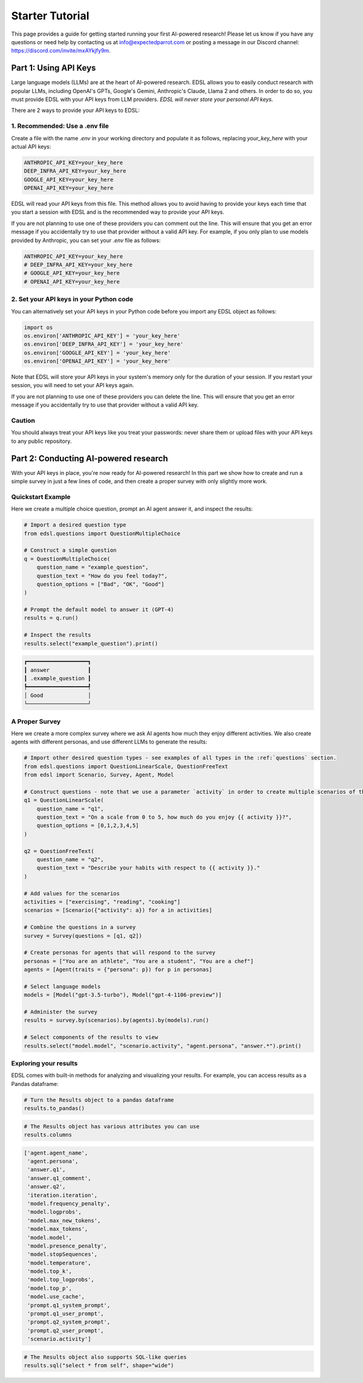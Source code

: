 .. _starter_tutorial:

Starter Tutorial
================
This page provides a guide for getting started running your first AI-powered research! 
Please let us know if you have any questions or need help by contacting us at info@expectedparrot.com or posting a message in our Discord channel: https://discord.com/invite/mxAYkjfy9m.

.. raw:: html

    You can also view the contents of this tutorial in an <a href="https://deepnote.com/workspace/expected-parrot-c2fa2435-01e3-451d-ba12-9c36b3b87ad9/project/Expected-Parrot-examples-b457490b-fc5d-45e1-82a5-a66e1738a4b9/notebook/Tutorial%20-%20Starter%20Tutorial-e080f5883d764931960d3920782baf34" target="_blank">interactive notebook</a>.


Part 1: Using API Keys
----------------------
Large language models (LLMs) are at the heart of AI-powered research. 
EDSL allows you to easily conduct research with popular LLMs, including OpenAI's GPTs, Google's Gemini, Anthropic's Claude, Llama 2 and others. 
In order to do so, you must provide EDSL with your API keys from LLM providers. 
*EDSL will never store your personal API keys.*

There are 2 ways to provide your API keys to EDSL:

1. Recommended: Use a .env file
~~~~~~~~~~~~~~~~~~~~~~~~~~~~~~~
Create a file with the name `.env` in your working directory and populate it as follows, replacing `your_key_here` with your actual API keys:

.. code-block:: python

   ANTHROPIC_API_KEY=your_key_here
   DEEP_INFRA_API_KEY=your_key_here
   GOOGLE_API_KEY=your_key_here
   OPENAI_API_KEY=your_key_here

EDSL will read your API keys from this file.  
This method allows you to avoid having to provide your keys each time that you start a session with EDSL and is the recommended way to provide your API keys.

If you are not planning to use one of these providers you can comment out the line.
This will ensure that you get an error message if you accidentally try to use that provider without a valid API key.
For example, if you only plan to use models provided by Anthropic, you can set your `.env` file as follows:

.. code-block:: python

   ANTHROPIC_API_KEY=your_key_here
   # DEEP_INFRA_API_KEY=your_key_here
   # GOOGLE_API_KEY=your_key_here
   # OPENAI_API_KEY=your_key_here
   
2. Set your API keys in your Python code
~~~~~~~~~~~~~~~~~~~~~~~~~~~~~~~~~~~~~~~~
You can alternatively set your API keys in your Python code before you import any EDSL object as follows:

.. code-block:: python

   import os
   os.environ['ANTHROPIC_API_KEY'] = 'your_key_here'
   os.environ['DEEP_INFRA_API_KEY'] = 'your_key_here'
   os.environ['GOOGLE_API_KEY'] = 'your_key_here'
   os.environ['OPENAI_API_KEY'] = 'your_key_here'

Note that EDSL will store your API keys in your system's memory only for the duration of your session. 
If you restart your session, you will need to set your API keys again.

If you are not planning to use one of these providers you can delete the line.
This will ensure that you get an error message if you accidentally try to use that provider without a valid API key.

Caution
~~~~~~~
You should always treat your API keys like you treat your passwords: never share them or upload files with your API keys to any public repository.

Part 2: Conducting AI-powered research
--------------------------------------
With your API keys in place, you're now ready for AI-powered research!
In this part we show how to create and run a simple survey in just a few lines of code, and then create a proper survey with only slightly more work.

Quickstart Example
~~~~~~~~~~~~~~~~~~
Here we create a multiple choice question, prompt an AI agent answer it, and inspect the results:

.. code-block:: python 

    # Import a desired question type
    from edsl.questions import QuestionMultipleChoice
    
    # Construct a simple question
    q = QuestionMultipleChoice(
        question_name = "example_question",
        question_text = "How do you feel today?",
        question_options = ["Bad", "OK", "Good"]
    )
    
    # Prompt the default model to answer it (GPT-4)
    results = q.run()
    
    # Inspect the results
    results.select("example_question").print()

.. code-block:: text

    ┏━━━━━━━━━━━━━━━━━━━┓
    ┃ answer            ┃
    ┃ .example_question ┃
    ┡━━━━━━━━━━━━━━━━━━━┩
    │ Good              │
    └───────────────────┘


A Proper Survey
~~~~~~~~~~~~~~~
Here we create a more complex survey where we ask AI agents how much they enjoy different activities. 
We also create agents with different personas, and use different LLMs to generate the results:

.. code-block:: python

    # Import other desired question types - see examples of all types in the :ref:`questions` section.
    from edsl.questions import QuestionLinearScale, QuestionFreeText
    from edsl import Scenario, Survey, Agent, Model
    
    # Construct questions - note that we use a parameter `activity` in order to create multiple scenarios of the question texts
    q1 = QuestionLinearScale(
        question_name = "q1",
        question_text = "On a scale from 0 to 5, how much do you enjoy {{ activity }}?",
        question_options = [0,1,2,3,4,5]
    )
    
    q2 = QuestionFreeText(
        question_name = "q2",
        question_text = "Describe your habits with respect to {{ activity }}."
    )
    
    # Add values for the scenarios
    activities = ["exercising", "reading", "cooking"]
    scenarios = [Scenario({"activity": a}) for a in activities]
    
    # Combine the questions in a survey
    survey = Survey(questions = [q1, q2])
    
    # Create personas for agents that will respond to the survey
    personas = ["You are an athlete", "You are a student", "You are a chef"]
    agents = [Agent(traits = {"persona": p}) for p in personas]
    
    # Select language models
    models = [Model("gpt-3.5-turbo"), Model("gpt-4-1106-preview")]
    
    # Administer the survey 
    results = survey.by(scenarios).by(agents).by(models).run()
    
    # Select components of the results to view
    results.select("model.model", "scenario.activity", "agent.persona", "answer.*").print()

.. raw:: html

    View the results in an interactive notebook <a href="https://deepnote.com/workspace/expected-parrot-c2fa2435-01e3-451d-ba12-9c36b3b87ad9/project/Expected-Parrot-examples-b457490b-fc5d-45e1-82a5-a66e1738a4b9/notebook/Tutorial%20-%20Starter%20Tutorial-e080f5883d764931960d3920782baf34" target="_blank">here</a>.


Exploring your results
~~~~~~~~~~~~~~~~~~~~~~
EDSL comes with built-in methods for analyzing and visualizing your results. 
For example, you can access results as a Pandas dataframe:

.. code-block:: python

    # Turn the Results object to a pandas dataframe
    results.to_pandas()

.. code-block:: python

    # The Results object has various attributes you can use
    results.columns

.. code-block:: python

    ['agent.agent_name',
     'agent.persona',
     'answer.q1',
     'answer.q1_comment',
     'answer.q2',
     'iteration.iteration', 
     'model.frequency_penalty', 
     'model.logprobs', 
     'model.max_new_tokens', 
     'model.max_tokens', 
     'model.model', 
     'model.presence_penalty', 
     'model.stopSequences', 
     'model.temperature', 
     'model.top_k', 
     'model.top_logprobs', 
     'model.top_p', 
     'model.use_cache', 
     'prompt.q1_system_prompt',
     'prompt.q1_user_prompt',
     'prompt.q2_system_prompt',
     'prompt.q2_user_prompt',
     'scenario.activity']


.. code-block:: python

    # The Results object also supports SQL-like queries
    results.sql("select * from self", shape="wide")

.. raw:: html

    View the output and examples of other methods in interactive notebooks <a href="https://deepnote.com/workspace/expected-parrot-c2fa2435-01e3-451d-ba12-9c36b3b87ad9/project/Expected-Parrot-examples-b457490b-fc5d-45e1-82a5-a66e1738a4b9/notebook/Tutorial%20-%20Starter%20Tutorial-e080f5883d764931960d3920782baf34" target="_blank">here</a>.<br><br>
    Learn more about use cases and ways to conduct AI-powered research in the <a href="http://www.expectedparrot.com/getting-started#edsl-showcase" target="_blank">EDSL Showcase</a>.
